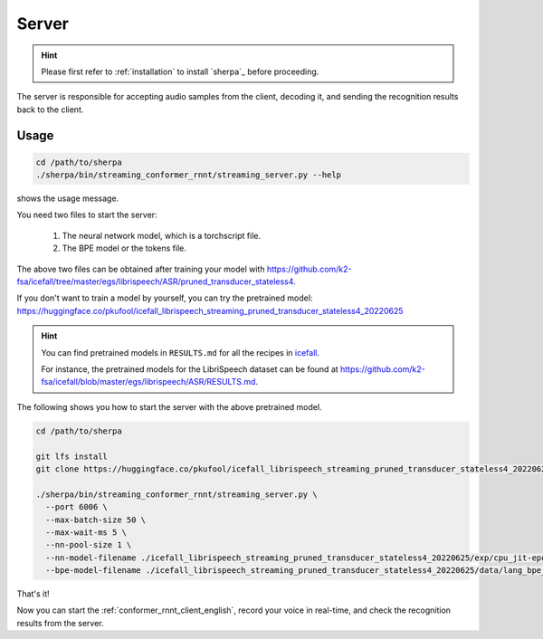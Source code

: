 
.. _conformer_rnnt_server_english:

Server
======

.. hint::

   Please first refer to :ref:`installation` to install `sherpa`_
   before proceeding.

The server is responsible for accepting audio samples from the client,
decoding it, and sending the recognition results back to the client.


Usage
-----

.. code-block::

   cd /path/to/sherpa
   ./sherpa/bin/streaming_conformer_rnnt/streaming_server.py --help

shows the usage message.

You need two files to start the server:

  1. The neural network model, which is a torchscript file.
  2. The BPE model or the tokens file.

The above two files can be obtained after training your model
with `<https://github.com/k2-fsa/icefall/tree/master/egs/librispeech/ASR/pruned_transducer_stateless4>`_.

If you don't want to train a model by yourself, you can try the
pretrained model: `<https://huggingface.co/pkufool/icefall_librispeech_streaming_pruned_transducer_stateless4_20220625>`_

.. hint::

   You can find pretrained models in ``RESULTS.md`` for all the recipes in
   `icefall <https://github.com/k2-fsa/icefall>`_.

   For instance, the pretrained models for the LibriSpeech dataset can be
   found at `<https://github.com/k2-fsa/icefall/blob/master/egs/librispeech/ASR/RESULTS.md>`_.

The following shows you how to start the server with the above pretrained model.

.. code-block:: bash

    cd /path/to/sherpa

    git lfs install
    git clone https://huggingface.co/pkufool/icefall_librispeech_streaming_pruned_transducer_stateless4_20220625

    ./sherpa/bin/streaming_conformer_rnnt/streaming_server.py \
      --port 6006 \
      --max-batch-size 50 \
      --max-wait-ms 5 \
      --nn-pool-size 1 \
      --nn-model-filename ./icefall_librispeech_streaming_pruned_transducer_stateless4_20220625/exp/cpu_jit-epoch-25-avg-3.pt \
      --bpe-model-filename ./icefall_librispeech_streaming_pruned_transducer_stateless4_20220625/data/lang_bpe_500/bpe.model

That's it!

Now you can start the :ref:`conformer_rnnt_client_english`, record your voice in real-time,
and check the recognition results from the server.

